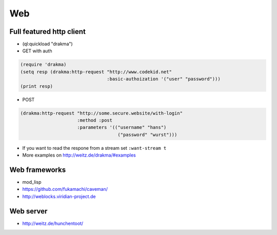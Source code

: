 ===
Web
===

Full featured http client
=========================

* (ql:quickload "drakma")

* GET with auth

.. code-block:: Lisp

  (require 'drakma)
  (setq resp (drakma:http-request "http://www.codekid.net"
                                  :basic-authoization '("user" "password")))
  (print resp)

* POST

.. code-block:: Lisp

  (drakma:http-request "http://some.secure.website/with-login"
                       :method :post
                       :parameters '(("username" "hans")
                                      ("password" "wurst")))
                                      
* If you want to read the respone from a stream set ``:want-stream t``
* More examples on http://weitz.de/drakma/#examples


Web frameworks
==============

* mod_lisp
* https://github.com/fukamachi/caveman/
* http://weblocks.viridian-project.de


Web server
==========

* http://weitz.de/hunchentoot/
